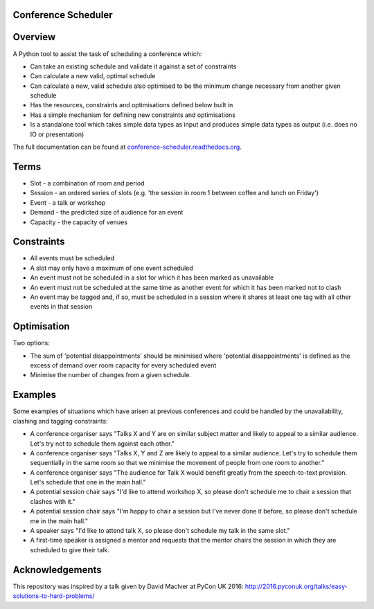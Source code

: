 |Coverage Status| |Build Status| |Build status| |Code Issues|

Conference Scheduler
====================

Overview
========

A Python tool to assist the task of scheduling a conference which:

- Can take an existing schedule and validate it against a set of
  constraints
- Can calculate a new valid, optimal schedule
- Can calculate a new, valid schedule also optimised to be the minimum change
  necessary from another given schedule
- Has the resources, constraints and optimisations defined below built in
- Has a simple mechanism for defining new constraints and optimisations
- Is a standalone tool which takes simple data types as input and produces
  simple data types as output (i.e. does no IO or presentation)

The full documentation can be found at
`conference-scheduler.readthedocs.org <http://conference-scheduler.readthedocs.org/>`__.

Terms
=====

-  Slot - a combination of room and period
-  Session - an ordered series of slots (e.g. 'the session in room 1
   between coffee and lunch on Friday')
-  Event - a talk or workshop
-  Demand - the predicted size of audience for an event
-  Capacity - the capacity of venues

Constraints
===========

-  All events must be scheduled
-  A slot may only have a maximum of one event scheduled
-  An event must not be scheduled in a slot for which it has been marked
   as unavailable
-  An event must not be scheduled at the same time as another event for
   which it has been marked not to clash
-  An event may be tagged and, if so, must be scheduled in a session
   where it shares at least one tag with all other events in that
   session

Optimisation
============

Two options:

-  The sum of 'potential disappointments' should be minimised where
   'potential disappointments' is defined as the excess of demand over
   room capacity for every scheduled event
-  Minimise the number of changes from a given schedule.

Examples
========

Some examples of situations which have arisen at previous conferences
and could be handled by the unavailability, clashing and tagging
constraints:

- A conference organiser says "Talks X and Y are on similar subject matter and
  likely to appeal to a similar audience. Let's try not to schedule them
  against each other."
- A conference organiser says "Talks X, Y and Z are likely to appeal to a
  similar audience. Let's try to schedule them sequentially in the same room so
  that we minimise the movement of people from one room to another."
- A conference organiser says "The audience for Talk X would benefit greatly
  from the speech-to-text provision. Let's schedule that one in the main hall."
- A potential session chair says "I'd like to attend workshop X, so please
  don't schedule me to chair a session that clashes with it."
- A potential session chair says "I'm happy to chair a session but I've
  never done it before, so please don't schedule me in the main hall."
- A speaker says "I'd like to attend talk X, so please don't schedule my
  talk in the same slot."
- A first-time speaker is assigned a mentor and requests that the mentor chairs
  the session in which they are scheduled to give their talk.

Acknowledgements
================

This repository was inspired by a talk given by David MacIver at PyCon
UK 2016: http://2016.pyconuk.org/talks/easy-solutions-to-hard-problems/

.. |Coverage Status| image:: https://coveralls.io/repos/github/PyconUK/ConferenceScheduler/badge.svg?branch=master
   :target: https://coveralls.io/github/PyconUK/ConferenceScheduler?branch=master
.. |Build Status| image:: https://travis-ci.org/PyconUK/ConferenceScheduler.svg?branch=master
   :target: https://travis-ci.org/PyconUK/ConferenceScheduler
.. |Build status| image:: https://ci.appveyor.com/api/projects/status/cvi70xoqqbwnwxdy?svg=true
   :target: https://ci.appveyor.com/project/meatballs/conferencescheduler
.. |Code Issues| image:: https://www.quantifiedcode.com/api/v1/project/db6b0af308a947d098c5f6205e2a90b4/badge.svg
   :target: https://www.quantifiedcode.com/app/project/db6b0af308a947d098c5f6205e2a90b4
